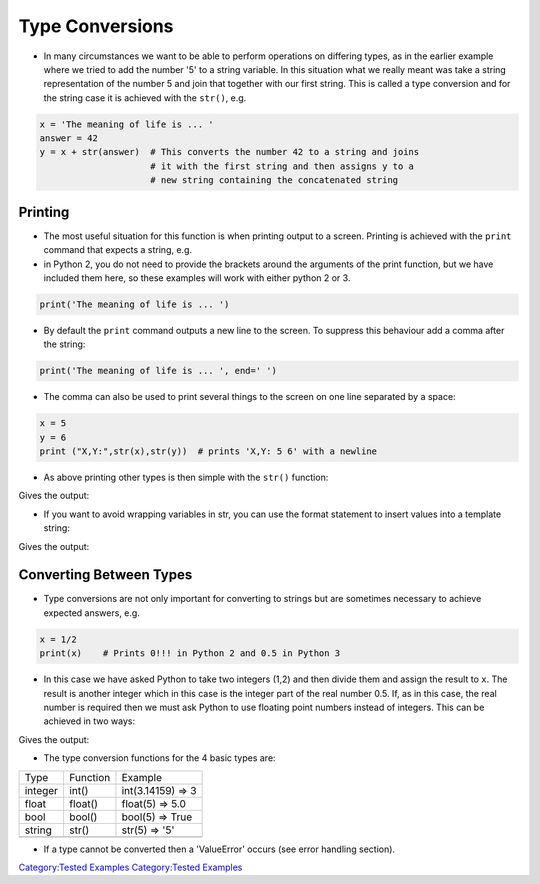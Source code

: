 .. _type_conversions:

================
Type Conversions
================

-  In many circumstances we want to be able to perform operations on
   differing types, as in the earlier example where we tried to add the
   number '5' to a string variable. In this situation what we really
   meant was take a string representation of the number 5 and join that
   together with our first string. This is called a type conversion and
   for the string case it is achieved with the ``str()``, e.g.

.. code:: python

   x = 'The meaning of life is ... '
   answer = 42
   y = x + str(answer)  # This converts the number 42 to a string and joins
                        # it with the first string and then assigns y to a
                        # new string containing the concatenated string

Printing
========

-  The most useful situation for this function is when printing output
   to a screen. Printing is achieved with the ``print`` command that
   expects a string, e.g.
-  in Python 2, you do not need to provide the brackets around the
   arguments of the print function, but we have included them here, so
   these examples will work with either python 2 or 3.

.. code:: python

   print('The meaning of life is ... ')

-  By default the ``print`` command outputs a new line to the screen. To
   suppress this behaviour add a comma after the string:

.. code:: python

   print('The meaning of life is ... ', end=' ')

-  The comma can also be used to print several things to the screen on
   one line separated by a space:

.. code:: python

   x = 5
   y = 6
   print ("X,Y:",str(x),str(y))  # prints 'X,Y: 5 6' with a newline

-  As above printing other types is then simple with the ``str()``
   function:

.. testcode:: types1

   x = 'The meaning of life is ... '
   answer = 42
   print(x + str(answer))

Gives the output:

.. testoutput:: types1

    The meaning of life is ... 42

-  If you want to avoid wrapping variables in str, you can use the
   format statement to insert values into a template string:

.. testcode:: types2

   answer = 42
   print('The meaning of life is ... {}'.format(answer))

Gives the output:

.. testoutput:: types2

    The meaning of life is ... 42

Converting Between Types
========================

-  Type conversions are not only important for converting to strings but
   are sometimes necessary to achieve expected answers, e.g.

.. code:: python

   x = 1/2
   print(x)    # Prints 0!!! in Python 2 and 0.5 in Python 3

-  In this case we have asked Python to take two integers (1,2) and then
   divide them and assign the result to ``x``. The result is another
   integer which in this case is the integer part of the real number
   0.5. If, as in this case, the real number is required then we must
   ask Python to use floating point numbers instead of integers. This
   can be achieved in two ways:

.. testcode:: types3

   x = 1.0/2.0
   print(x)

   # or using the float function float()
   x = 1
   y = 2
   print(float(x)/float(y))

Gives the output:

.. testoutput:: types3

    0.5
    0.5

-  The type conversion functions for the 4 basic types are:

+---------+----------+-------------------+
| Type    | Function | Example           |
+---------+----------+-------------------+
| integer | int()    | int(3.14159) => 3 |
+---------+----------+-------------------+
| float   | float()  | float(5) => 5.0   |
+---------+----------+-------------------+
| bool    | bool()   | bool(5) => True   |
+---------+----------+-------------------+
| string  | str()    | str(5) => '5'     |
+---------+----------+-------------------+
|         |          |                   |
+---------+----------+-------------------+

-  If a type cannot be converted then a 'ValueError' occurs (see error
   handling section).

`Category:Tested Examples <Category:Tested_Examples>`__ `Category:Tested
Examples <Category:Tested_Examples>`__
